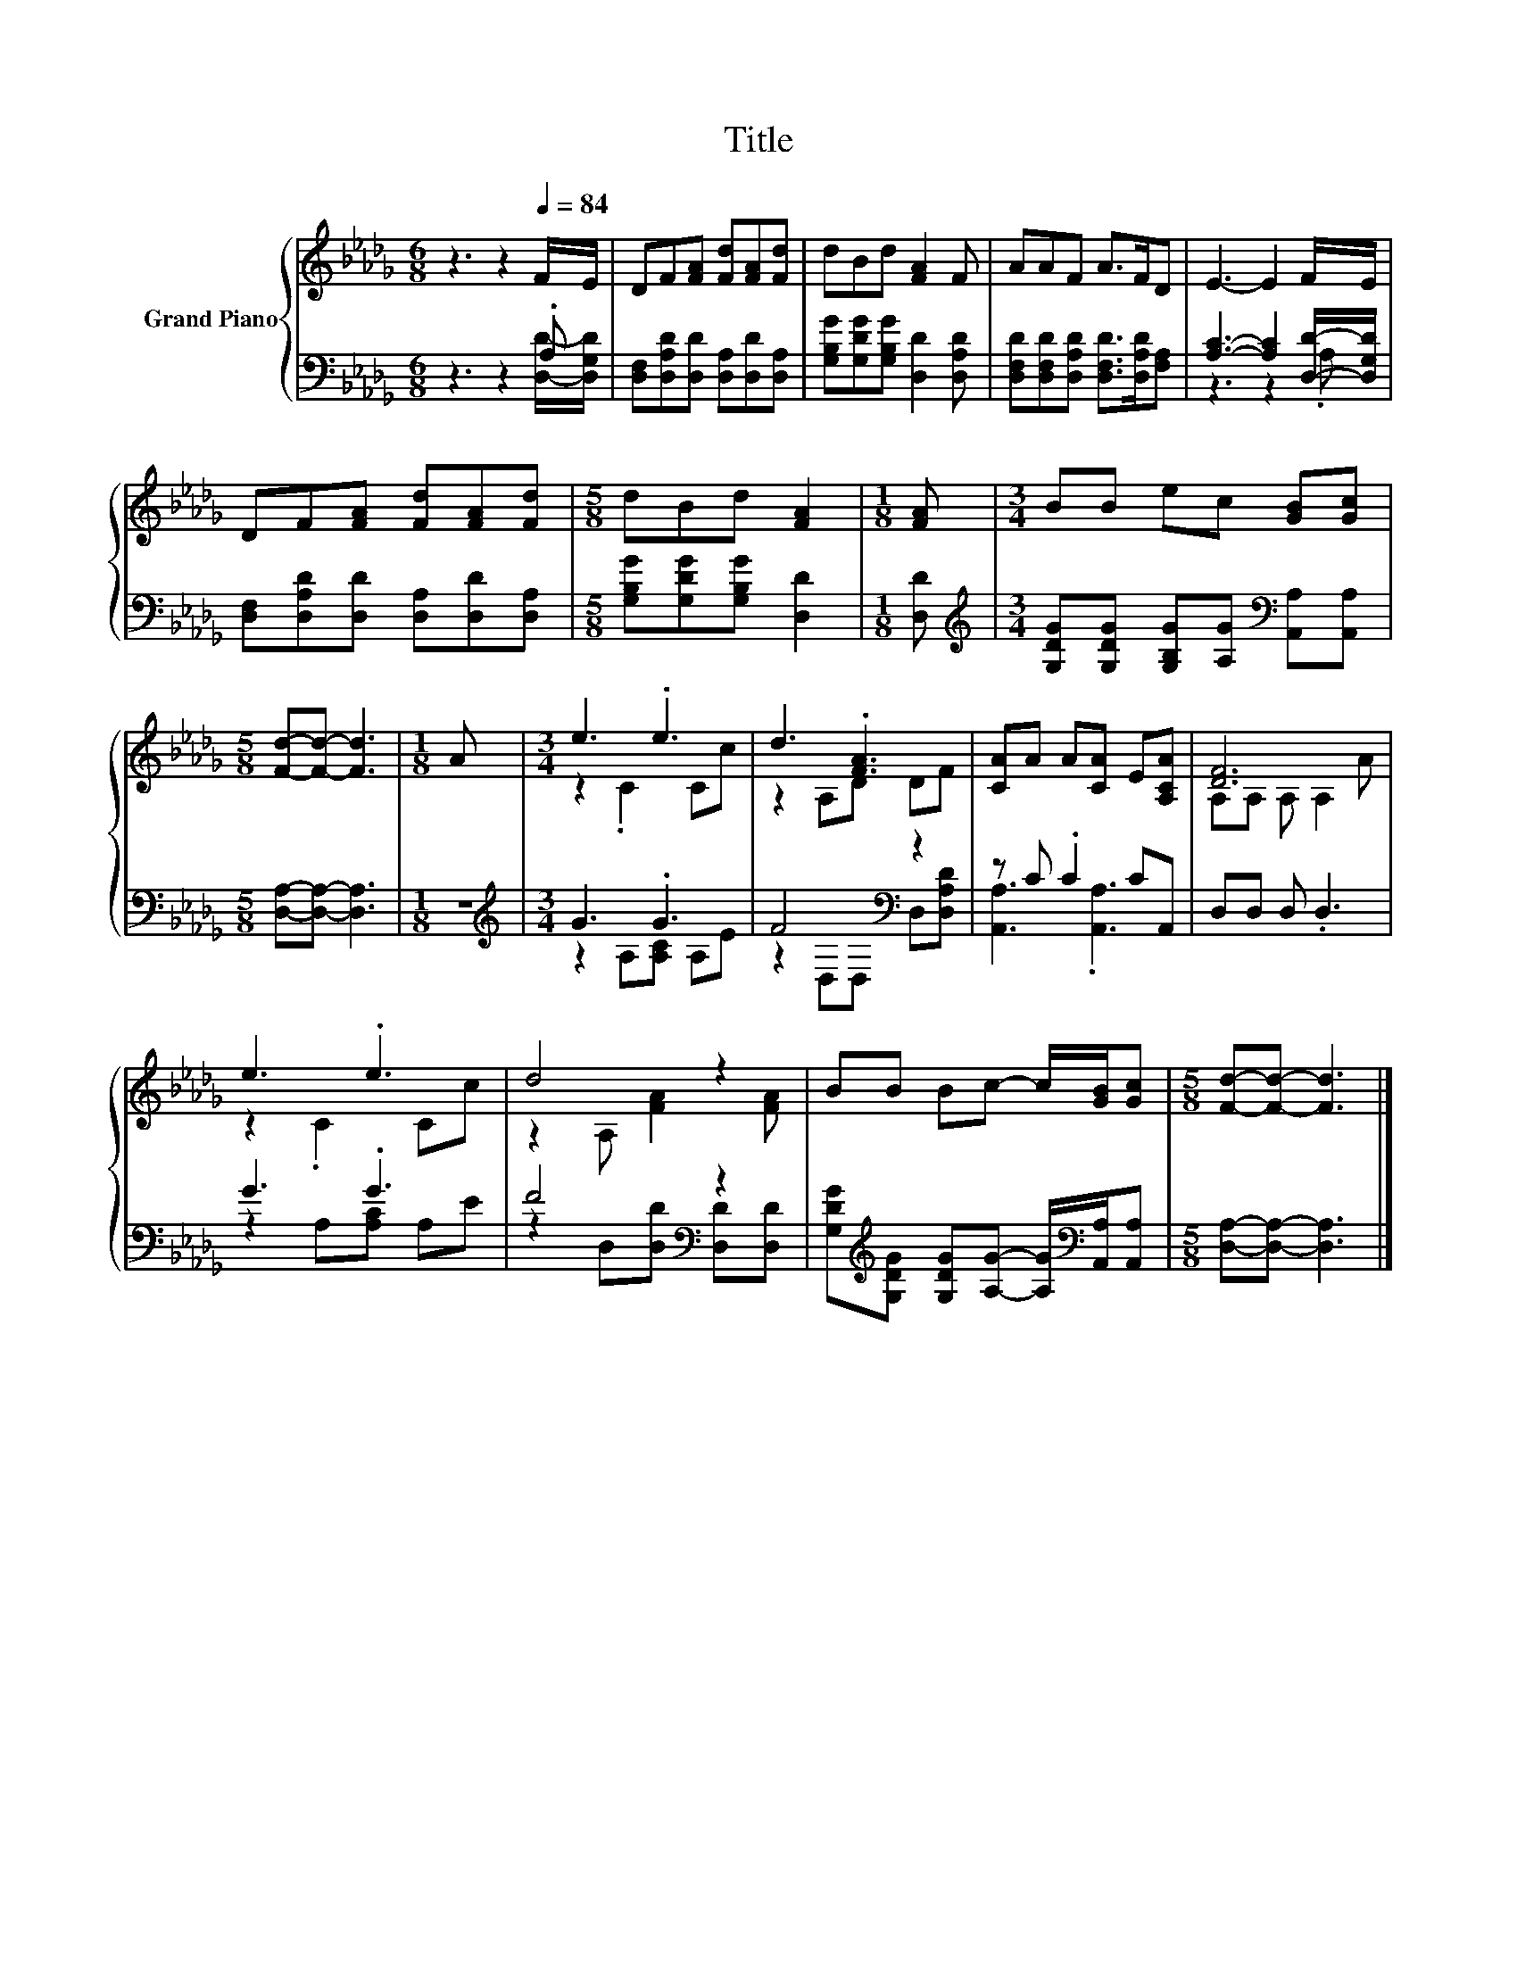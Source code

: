 X:1
T:Title
%%score { ( 1 4 ) | ( 2 3 ) }
L:1/8
M:6/8
K:Db
V:1 treble nm="Grand Piano"
V:4 treble 
V:2 bass 
V:3 bass 
V:1
 z3 z2[Q:1/4=84] F/E/ | DF[FA] [Fd][FA][Fd] | dBd [FA]2 F | AAF A>FD | E3- E2 F/E/ | %5
 DF[FA] [Fd][FA][Fd] |[M:5/8] dBd [FA]2 |[M:1/8] [FA] |[M:3/4] BB ec [GB][Gc] | %9
[M:5/8] [Fd]-[Fd]- [Fd]3 |[M:1/8] A |[M:3/4] e3 .e3 | d3 .[FA]3 | [CA]A A[CA] E[A,CA] | [DF]6 | %15
 e3 .e3 | d4 z2 | BB Bc- c/[GB]/[Gc] |[M:5/8] [Fd]-[Fd]- [Fd]3 |] %19
V:2
 z3 z2 .A, | [D,F,][D,A,D][D,D] [D,A,][D,D][D,A,] | [G,B,G][G,DG][G,B,G] [D,D]2 [D,A,D] | %3
 [D,F,D][D,F,D][D,A,D] [D,F,D]>[D,A,D][F,A,] | [A,C]3- [A,C]2 [D,D]/-[D,G,D]/ | %5
 [D,F,][D,A,D][D,D] [D,A,][D,D][D,A,] |[M:5/8] [G,B,G][G,DG][G,B,G] [D,D]2 |[M:1/8] [D,D] | %8
[M:3/4][K:treble] [G,DG][G,DG] [G,B,G][A,G][K:bass] [A,,A,][A,,A,] | %9
[M:5/8] [D,A,]-[D,A,]- [D,A,]3 |[M:1/8] z |[M:3/4][K:treble] G3 .G3 | F4[K:bass] z2 | %13
 z C .C2 CA,, | D,D, D, .D,3 | G3 .G3 | F4[K:bass] z2 | %17
 [G,DG][K:treble][G,DG] [G,DG][A,G]- [A,G]/[K:bass][A,,A,]/[A,,A,] | %18
[M:5/8] [D,A,]-[D,A,]- [D,A,]3 |] %19
V:3
 z3 z2 [D,D]/-[D,G,D]/ | x6 | x6 | x6 | z3 z2 .A, | x6 |[M:5/8] x5 |[M:1/8] x | %8
[M:3/4][K:treble] x4[K:bass] x2 |[M:5/8] x5 |[M:1/8] x |[M:3/4][K:treble] z2 A,[A,C] A,E | %12
 z2[K:bass] D,D, D,[D,A,D] | [A,,A,]3 .[A,,A,]3 | x6 | z2 A,[A,C] A,E | %16
 z2[K:bass] D,[D,D] [D,D][D,D] | x[K:treble] x7/2[K:bass] x3/2 |[M:5/8] x5 |] %19
V:4
 x6 | x6 | x6 | x6 | x6 | x6 |[M:5/8] x5 |[M:1/8] x |[M:3/4] x6 |[M:5/8] x5 |[M:1/8] x | %11
[M:3/4] z2 .C2 Cc | z2 A,D DF | x6 | A,A, A, A,2 A | z2 .C2 Cc | z2 A, [FA]2 [FA] | x6 | %18
[M:5/8] x5 |] %19

